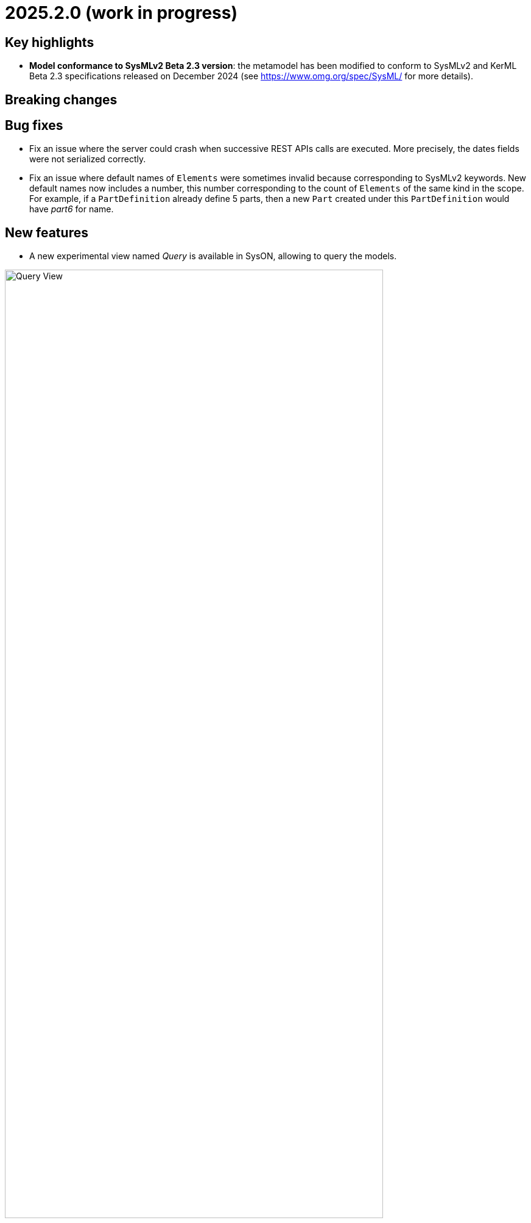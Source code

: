 = 2025.2.0 (work in progress)

== Key highlights

- *Model conformance to SysMLv2 Beta 2.3 version*: the metamodel has been modified to conform to SysMLv2 and KerML Beta 2.3 specifications released on December 2024 (see https://www.omg.org/spec/SysML/ for more details).

== Breaking changes


== Bug fixes

- Fix an issue where the server could crash when successive REST APIs calls are executed.
More precisely, the dates fields were not serialized correctly.
- Fix an issue where default names of `Elements` were sometimes invalid because corresponding to SysMLv2 keywords.
New default names now includes a number, this number corresponding to the count of `Elements` of the same kind in the scope.
For example, if a `PartDefinition` already define 5 parts, then a new `Part` created under this `PartDefinition` would have _part6_ for name.

== New features

- A new experimental view named _Query_ is available in SysON, allowing to query the models.

image::release-notes-query-view.png[Query View, width=85%,height=85%]

This view allows to write AQL queries (see https://eclipse.dev/acceleo/documentation/[AQL documentation] for more details) and get the results of the queries written.
[WARNING]
====
This view comes from https://eclipse.dev/sirius/sirius-web.html[Sirius Web], the software on which SysON is based upon.
It will be improved release after release, with new variables and services, but it is experimental for now.
====
Only one variable is accessible for now, `editingContext` which represent the current project.
From this context, you can use the following services:

- `Collection<Object> allContents()`: allows to retrieve all contents recursively (documents, and each element of all models) present in your editing context.
Please use this service very carefully as it can retrieve thousands elements very easily and may also lead to performance issues.
- `Collection<Object> contents()`: allows to retrieve all contents (documents) present in your editing context.
- `Object getObjectById(String id)`: from its ID, allows to retrieve an object (a document or a {sysmlv2} model Element) present in your editing context.

[WARNING]
====
The use of this _Query_ view requires knowledge of AQL and also a good knowledge of the {sysmlv2} language (attributes, references, operations).
====
Here are some examples of AQL queries applied on a simple project:
- The following example uses the `getObjectById` service with an ID as parameter, corresponding to the _Package 1_ element (its ID has been retrieved from the _Advanced_ tab in _Details_ view).

image::release-notes-query-view-getObjectById.png[Query View getObjectById, width=85%,height=85%]

The result is visible in the _Evaluation result_ part of the _Query_ view (_Package 1_).

- The following example uses the `ownedMember` reference from the SysMLv2 language, applied on _Package 1_ element.

image::release-notes-query-view-ownedMember.png[Query View ownedMember, width=85%,height=85%]

The result is visible in the _Evaluation result_ part of the _Query_ view (_part1_ and _action1_).
In this case it corresponds to the members of _Package 1_ that you can also see in the _Explorer_ view on the left side of the screenshot above.

== Improvements

- The `General View` diagram now supports `Concern Definition` objects.
The creation tool can be found in the `Requirements` section of the palette.
`Concern Definition` objects may also be drag-and-dropped from the _Explorer_ onto the diagram background.

image::release-notes-gv-concern-definition.png[Concern Definition node creation tool, width=50%,height=50%]

- The `General View` diagram now supports `Concern Usage` objects.
The creation tool can be found in the `Requirements` section of the palette.
`Concern Usage` objects may also be drag-and-dropped from the _Explorer_ onto the diagram background.

image::release-notes-gv-concern-usage.png[Concern Usage node creation tool, width=50%, height=50%]

- The `General View` diagram now displays the _stakeholders_ of `Concern Definition`, `Concern Usage`, `Requirement Definition` and `Requirement Usage` objects.

image::release-notes-gv-stakeholders.png['stakeholders' compartment, width=50%, height=50%]

- Prevent the edition of imported user libraries from the details view.
- Align metamodel to SysMLv2 and KerML Beta 2.3 specifications.
The changes are:
* `TransitionUsage`
** new operation `sourceFeature() : Feature`
* New class `TerminateActionUsage`
** with new derived reference `terminatedOccurrenceArgument : Expression`
- All standard libraries have been updated to comply with the SysML Beta 2.3 specification.
- In addition to the export as SVG, you can now export diagrams as PNG images.

image::release-notes-diagrams-export-as-png.png[Export diagram as PNG, width=50%,height=50%]

== Dependency update

- Switch to Sirius Web 2025.1.2

== Technical details

* For technical details on this {product} release please refer to https://github.com/eclipse-syson/syson/blob/main/CHANGELOG.adoc[changelog].
